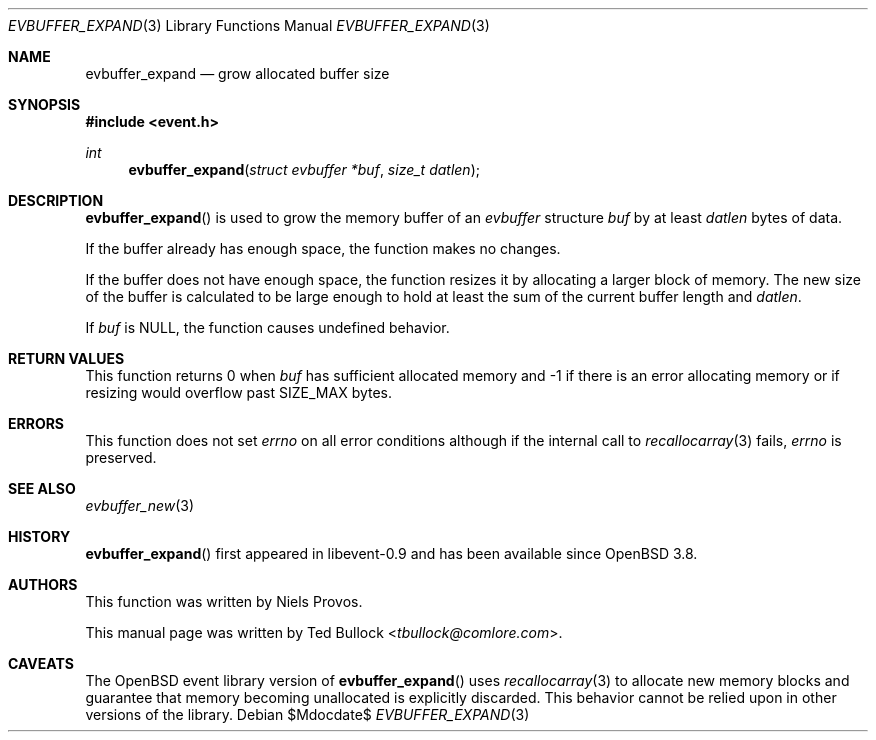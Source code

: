 .\" $OpenBSD$
.\" Copyright (c) 2023 Ted Bullock <tbullock@comlore.com>
.\"
.\" Permission to use, copy, modify, and distribute this software for any
.\" purpose with or without fee is hereby granted, provided that the above
.\" copyright notice and this permission notice appear in all copies.
.\"
.\" THE SOFTWARE IS PROVIDED "AS IS" AND THE AUTHOR DISCLAIMS ALL WARRANTIES
.\" WITH REGARD TO THIS SOFTWARE INCLUDING ALL IMPLIED WARRANTIES OF
.\" MERCHANTABILITY AND FITNESS. IN NO EVENT SHALL THE AUTHOR BE LIABLE FOR
.\" ANY SPECIAL, DIRECT, INDIRECT, OR CONSEQUENTIAL DAMAGES OR ANY DAMAGES
.\" WHATSOEVER RESULTING FROM LOSS OF USE, DATA OR PROFITS, WHETHER IN AN
.\" ACTION OF CONTRACT, NEGLIGENCE OR OTHER TORTIOUS ACTION, ARISING OUT OF
.\" OR IN CONNECTION WITH THE USE OR PERFORMANCE OF THIS SOFTWARE.
.\"
.Dd $Mdocdate$
.Dt EVBUFFER_EXPAND 3
.Os
.Sh NAME
.Nm evbuffer_expand
.Nd grow allocated buffer size
.Sh SYNOPSIS
.In event.h
.Ft int
.Fn evbuffer_expand "struct evbuffer *buf" "size_t datlen"
.Sh DESCRIPTION
.Fn evbuffer_expand
is used to grow the memory buffer of an
.Vt evbuffer
structure
.Fa buf
by at least
.Fa datlen
bytes of data.
.Pp
If the buffer already has enough space, the function makes no changes.
.Pp
If the buffer does not have enough space, the function resizes it by
allocating a larger block of memory.
The new size of the buffer is calculated to be large enough to hold at least
the sum of the current buffer length and
.Fa datlen .
.Pp
If
.Fa buf
is
.Dv NULL ,
the function causes undefined behavior.
.Sh RETURN VALUES
This function returns 0 when
.Fa buf
has sufficient allocated memory and \-1 if there is an error allocating memory
or if resizing would overflow past
.Dv SIZE_MAX
bytes.
.\" .Sh EXAMPLES
.Sh ERRORS
This function does not set
.Va errno
on all error conditions although if the internal call to
.Xr recallocarray 3
fails,
.Va errno
is preserved.
.Sh SEE ALSO
.Xr evbuffer_new 3
.Sh HISTORY
.Fn evbuffer_expand
first appeared in libevent-0.9 and has been available since
.Ox 3.8 .
.Sh AUTHORS
This function was written by
.An -nosplit
.An Niels Provos .
.Pp
This manual page was written by
.An Ted Bullock Aq Mt tbullock@comlore.com .
.Sh CAVEATS
The
.Ox
event library version of
.Fn evbuffer_expand
uses
.Xr recallocarray 3
to allocate new memory blocks and guarantee that memory becoming unallocated
is explicitly discarded.
This behavior cannot be relied upon in other versions of the library.
